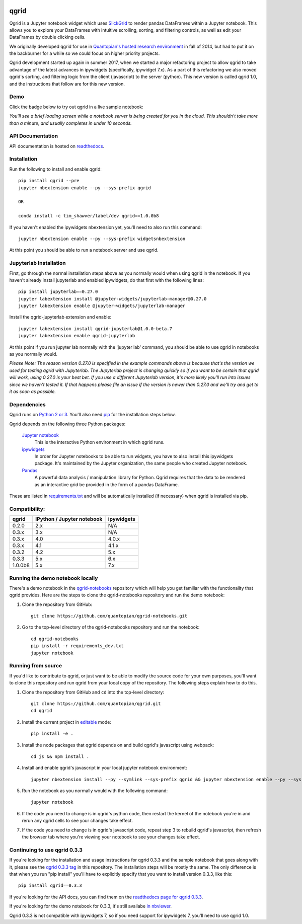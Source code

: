 .. image:: https://media.quantopian.com/logos/open_source/qgrid-logo-03.png
    :target: https://qgrid.readthedocs.io
    :width: 190px
    :align: center
    :alt: qgrid

=====
qgrid
=====
Qgrid is a Jupyter notebook widget which uses `SlickGrid <https://github.com/mleibman/SlickGrid>`_ to render pandas
DataFrames within a Jupyter notebook. This allows you to explore your DataFrames with intuitive scrolling, sorting, and
filtering controls, as well as edit your DataFrames by double clicking cells.

We originally developed qgrid for use in `Quantopian's hosted research environment
<https://www.quantopian.com/research?utm_source=github&utm_medium=web&utm_campaign=qgrid-repo>`_ in fall of 2014, but had to put it on the backburner for a while so we could focus on higher priority projects.

Qgrid development started up again in summer 2017, when we started a major refactoring project to allow qgrid to take advantage of the latest advances in ipywidgets (specifically, ipywidget 7.x).  As a part of this refactoring we also moved qgrid's sorting, and filtering logic from the client (javascript) to the server (python). This new version is called
qgrid 1.0, and the instructions that follow are for this new version.

Demo
----
Click the badge below to try out qgrid in a live sample notebook:

.. image:: https://beta.mybinder.org/badge.svg 
    :target: https://beta.mybinder.org/v2/gh/quantopian/qgrid-notebooks/master?filepath=index.ipynb

*You'll see a brief loading screen while a notebook server is being created for you in the
cloud.  This shouldn't take more than a minute, and usually completes in under 10 seconds.*

API Documentation
-----------------
API documentation is hosted on `readthedocs <http://qgrid.readthedocs.io/en/widget-guidelines/>`_.

Installation
------------

Run the following to install and enable qgrid::

  pip install qgrid --pre
  jupyter nbextension enable --py --sys-prefix qgrid

  OR

  conda install -c tim_shawver/label/dev qgrid==1.0.0b8

If you haven't enabled the ipywidgets nbextension yet, you'll need to also run this command::

  jupyter nbextension enable --py --sys-prefix widgetsnbextension

At this point you should be able to run a notebook server and use qgrid.

Jupyterlab Installation
-----------------------

First, go through the normal installation steps above as you normally would when using qgrid in the notebook.
If you haven't already install jupyterlab and enabled ipywidgets, do that first with the following lines::

  pip install jupyterlab==0.27.0
  jupyter labextension install @jupyter-widgets/jupyterlab-manager@0.27.0
  jupyter labextension enable @jupyter-widgets/jupyterlab-manager

Install the qgrid-jupyterlab extension and enable::

  jupyter labextension install qgrid-jupyterlab@1.0.0-beta.7
  jupyter labextension enable qgrid-jupyterlab

At this point if you run jupyter lab normally with the 'jupyter lab' command, you should be
able to use qgrid in notebooks as you normally would.

*Please Note: The reason version 0.27.0 is specified in the example commands above is because that's the version
we used for testing qgrid with Jupyterlab. The Jupyterlab project is changing quickly so if you want to
be certain that qgrid will work, using 0.27.0 is your best bet. If you use a different Jupyterlab version,
it's more likely you'll run into issues since we haven't tested it. If that happens please file an issue
if the version is newer than 0.27.0 and we'll try and get to it as soon as possible.*

Dependencies
------------

Qgrid runs on `Python 2 or 3 <https://www.python.org/downloads/>`_.  You'll also need
`pip <https://pypi.python.org/pypi/pip>`_ for the installation steps below.

Qgrid depends on the following three Python packages:

    `Jupyter notebook <https://github.com/jupyter/notebook>`_
      This is the interactive Python environment in which qgrid runs.

    `ipywidgets <https://github.com/ipython/ipywidgets>`_
      In order for Jupyter notebooks to be able to run widgets, you have to also install this ipywidgets package.
      It's maintained by the Jupyter organization, the same people who created Jupyter notebook.

    `Pandas <http://pandas.pydata.org/>`_
      A powerful data analysis / manipulation library for Python.  Qgrid requires that the data to be rendered as an
      interactive grid be provided in the form of a pandas DataFrame.

These are listed in `requirements.txt <https://github.com/quantopian/qgrid/blob/master/requirements.txt>`_
and will be automatically installed (if necessary) when qgrid is installed via pip.

Compatibility:
--------------

=================  ===========================  ==============================
 qgrid             IPython / Jupyter notebook   ipywidgets
=================  ===========================  ==============================
 0.2.0             2.x                          N/A
 0.3.x             3.x                          N/A
 0.3.x             4.0                          4.0.x
 0.3.x             4.1                          4.1.x
 0.3.2             4.2                          5.x
 0.3.3             5.x                          6.x
 1.0.0b8           5.x                          7.x
=================  ===========================  ==============================


Running the demo notebook locally
---------------------------------

There's a demo notebook in the `qgrid-notebooks <https://github.com/quantopian/qgrid-notebooks/>`_ repository
which will help you get familiar with the functionality that qgrid provides. Here are the steps to clone the
qgrid-notebooks repository and run the demo notebook:

#. Clone the repository from GitHub::

    git clone https://github.com/quantopian/qgrid-notebooks.git

#. Go to the top-level directory of the qgrid-notebooks repository and run the notebook::

    cd qgrid-notebooks
    pip install -r requirements_dev.txt
    jupyter notebook


Running from source
-------------------

If you'd like to contribute to qgrid, or just want to be able to modify the source code for your own purposes, you'll
want to clone this repository and run qgrid from your local copy of the repository.  The following steps explain how
to do this.

#. Clone the repository from GitHub and ``cd`` into the top-level directory::

    git clone https://github.com/quantopian/qgrid.git
    cd qgrid

#. Install the current project in `editable <https://pip.pypa.io/en/stable/reference/pip_install/#editable-installs>`_
   mode::

    pip install -e .

#. Install the node packages that qgrid depends on and build qgrid's javascript using webpack::

    cd js && npm install .

#. Install and enable qgrid's javascript in your local jupyter notebook environment::

    jupyter nbextension install --py --symlink --sys-prefix qgrid && jupyter nbextension enable --py --sys-prefix qgrid

#. Run the notebook as you normally would with the following command::

    jupyter notebook

#. If the code you need to change is in qgrid's python code, then restart the kernel of the notebook you're in and
   rerun any qgrid cells to see your changes take effect.

#. If the code you need to change is in qgrid's javascript code, repeat step 3 to rebuild qgrid's javascript, then
   refresh the browser tab where you're viewing your notebook to see your changes take effect.

Continuing to use qgrid 0.3.3
-----------------------------
If you're looking for the installation and usage instructions for qgrid 0.3.3 and the sample notebook that goes
along with it, please see the `qgrid 0.3.3 tag <https://github.com/quantopian/qgrid/tree/v0.3.3>`_ in this
repository. The installation steps will be mostly the same. The only difference is that when you run "pip install"
you'll have to explicitly specify that you want to install version 0.3.3, like this::

  pip install qgrid==0.3.3

If you're looking for the API docs, you can find them on the
`readthedocs page for qgrid 0.3.3 <http://qgrid.readthedocs.io/en/v0.3.3/>`_.

If you're looking for the demo notebook for 0.3.3, it's still availabe `in nbviewer
<http://nbviewer.jupyter.org/gist/TimShawver/8fcef51dd3c222ed25306c002ab89b60>`_.

Qgrid 0.3.3 is not compatible with ipywidgets 7, so if you need support for ipywidgets 7, you'll need to use
qgrid 1.0.
